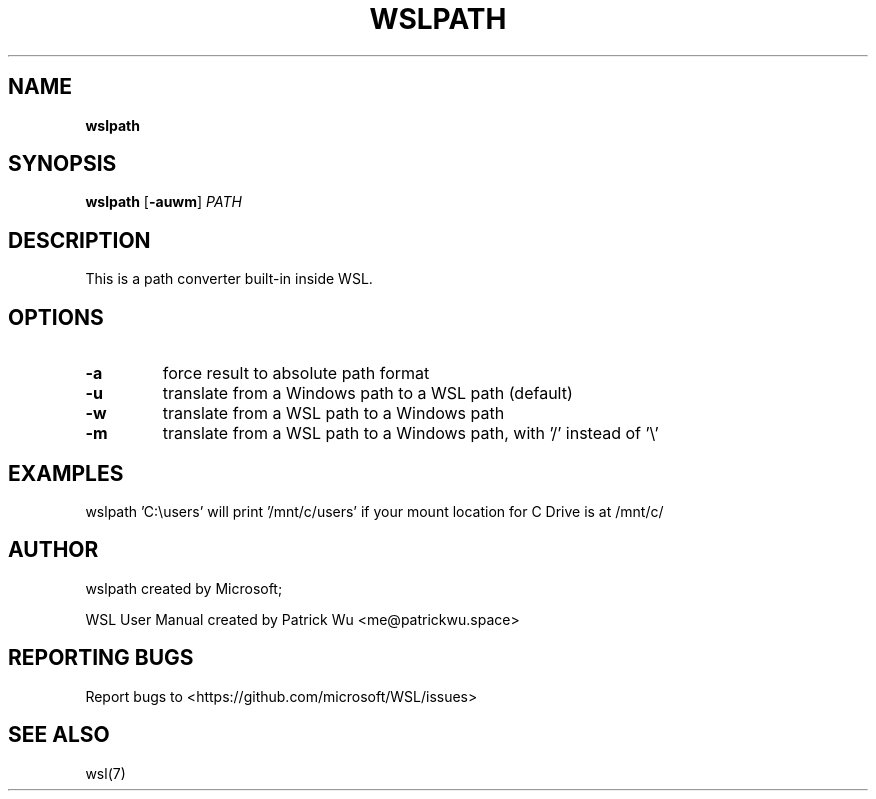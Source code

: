.TH "WSLPATH" "1" "DATEPLACEHOLDER" "VERSIONPLACEHOLDER" "WSL User Manual"
.SH NAME
.B wslpath
.SH SYNOPSIS
.B wslpath
.RB [ \-auwm ]
.I PATH
.SH DESCRIPTION
This is a path converter built-in inside WSL.
.SH OPTIONS
.TP
.B -a
force result to absolute path format
.TP
.B -u
translate from a Windows path to a WSL path (default)
.TP
.B -w
translate from a WSL path to a Windows path
.TP
.B -m
translate from a WSL path to a Windows path, with '/' instead of '\\'
.SH EXAMPLES
wslpath 'C:\\users' will print '/mnt/c/users' if your mount location for C Drive is at /mnt/c/
.SH AUTHOR
wslpath created by Microsoft;
.PP
WSL User Manual created by Patrick Wu <me@patrickwu.space>
.SH REPORTING BUGS
Report bugs to <https://github.com/microsoft/WSL/issues>
.SH SEE ALSO
wsl(7)